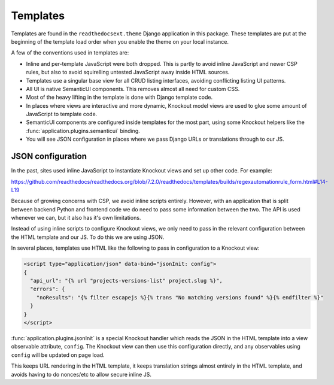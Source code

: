 Templates
=========

Templates are found in the ``readthedocsext.theme`` Django application in this
package. These templates are put at the beginning of the template load order
when you enable the theme on your local instance.

A few of the conventions used in templates are:

- Inline and per-template JavaScript were both dropped. This is partly to avoid
  inline JavaScript and newer CSP rules, but also to avoid squirelling untested
  JavaScript away inside HTML sources.
- Templates use a singular base view for all CRUD listing interfaces, avoiding
  conflicting listing UI patterns.
- All UI is native SemanticUI components. This removes almost all need for
  custom CSS.
- Most of the heavy lifting in the template is done with Django template code.
- In places where views are interactive and more dynamic, Knockout model views
  are used to glue some amount of JavaScript to template code.
- SemanticUI components are configured inside templates for the most part, using
  some Knockout helpers like the :func:`application.plugins.semanticui` binding.
- You will see JSON configuration in places where we pass Django URLs or
  translations through to our JS.

.. _js-json-config:

JSON configuration
------------------

In the past, sites used inline JavaScript to instantiate Knockout views and set
up other code. For example:

https://github.com/readthedocs/readthedocs.org/blob/7.2.0/readthedocs/templates/builds/regexautomationrule_form.html#L14-L19

Because of growing concerns with CSP, we avoid inline scripts entirely. However,
with an application that is split between backend Python and frontend code we do
need to pass some information between the two. The API is used whenever we can,
but it also has it's own limitations.

Instead of using inline scripts to configure Knockout views, we only need to
pass in the relevant configuration between the HTML template and our JS. To do
this we are using JSON.

In several places, templates use HTML like the following to pass in
configuration to a Knockout view:

.. code:: html

    <script type="application/json" data-bind="jsonInit: config">
    {
      "api_url": "{% url "projects-versions-list" project.slug %}",
      "errors": {
        "noResults": "{% filter escapejs %}{% trans "No matching versions found" %}{% endfilter %}"
      }
    }
    </script>

:func:`application.plugins.jsonInit` is a special Knockout handler which reads
the JSON in the HTML template into a view observable attribute, ``config``. The
Knockout view can then use this configuration directly, and any observables
using ``config`` will be updated on page load.

This keeps URL rendering in the HTML template, it keeps translation strings
almost entirely in the HTML template, and avoids having to do nonces/etc to
allow secure inline JS.
